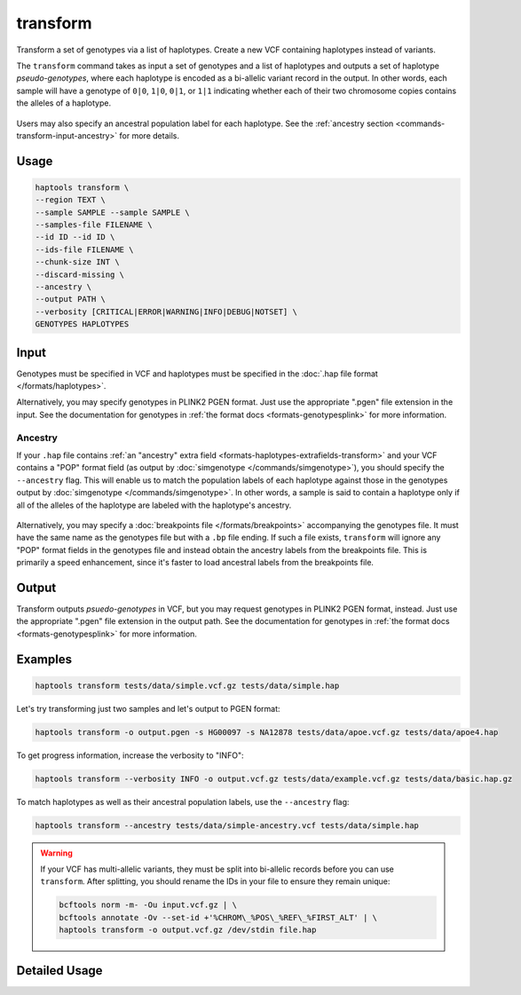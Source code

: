 .. _commands-transform:


transform
=========

Transform a set of genotypes via a list of haplotypes. Create a new VCF containing haplotypes instead of variants.

The ``transform`` command takes as input a set of genotypes and a list of haplotypes and outputs a set of haplotype *pseudo-genotypes*, where each haplotype is encoded as a bi-allelic variant record in the output. In other words, each sample will have a genotype of ``0|0``, ``1|0``, ``0|1``, or ``1|1`` indicating whether each of their two chromosome copies contains the alleles of a haplotype.

.. figure:: https://drive.google.com/uc?id=1GyluoQ3IeGXo9FjWsCC3XwaRuflr68pn
  :figwidth: 600
  :align: center
  :alt: Transforming genotypes via haplotypes

Users may also specify an ancestral population label for each haplotype. See the :ref:`ancestry section <commands-transform-input-ancestry>` for more details.

Usage
~~~~~
.. code-block:: bash

	haptools transform \
	--region TEXT \
	--sample SAMPLE --sample SAMPLE \
	--samples-file FILENAME \
	--id ID --id ID \
	--ids-file FILENAME \
	--chunk-size INT \
	--discard-missing \
	--ancestry \
	--output PATH \
	--verbosity [CRITICAL|ERROR|WARNING|INFO|DEBUG|NOTSET] \
	GENOTYPES HAPLOTYPES

Input
~~~~~
Genotypes must be specified in VCF and haplotypes must be specified in the :doc:`.hap file format </formats/haplotypes>`.

Alternatively, you may specify genotypes in PLINK2 PGEN format. Just use the appropriate ".pgen" file extension in the input. See the documentation for genotypes in :ref:`the format docs <formats-genotypesplink>` for more information.

.. _commands-transform-input-ancestry:

Ancestry
--------
If your ``.hap`` file contains :ref:`an "ancestry" extra field <formats-haplotypes-extrafields-transform>` and your VCF contains a "POP" format field (as output by :doc:`simgenotype </commands/simgenotype>`), you should specify the ``--ancestry`` flag.
This will enable us to match the population labels of each haplotype against those in the genotypes output by :doc:`simgenotype </commands/simgenotype>`.
In other words, a sample is said to contain a haplotype only if all of the alleles of the haplotype are labeled with the haplotype's ancestry.

.. figure:: https://drive.google.com/uc?id=1uQ08d6X0vdbyLOXDN9evdjPlnqdpI_3k
  :figwidth: 600
  :align: center
  :alt: Transforming via ancestry labels

Alternatively, you may specify a :doc:`breakpoints file </formats/breakpoints>` accompanying the genotypes file. It must have the same name as the genotypes file but with a ``.bp`` file ending. If such a file exists, ``transform`` will ignore any "POP" format fields in the genotypes file and instead obtain the ancestry labels from the breakpoints file. This is primarily a speed enhancement, since it's faster to load ancestral labels from the breakpoints file.

Output
~~~~~~
Transform outputs *psuedo-genotypes* in VCF, but you may request genotypes in PLINK2 PGEN format, instead. Just use the appropriate ".pgen" file extension in the output path. See the documentation for genotypes in :ref:`the format docs <formats-genotypesplink>` for more information.

Examples
~~~~~~~~
.. code-block:: bash

	haptools transform tests/data/simple.vcf.gz tests/data/simple.hap

Let's try transforming just two samples and let's output to PGEN format:

.. code-block:: bash

	haptools transform -o output.pgen -s HG00097 -s NA12878 tests/data/apoe.vcf.gz tests/data/apoe4.hap

To get progress information, increase the verbosity to "INFO":

.. code-block:: bash

	haptools transform --verbosity INFO -o output.vcf.gz tests/data/example.vcf.gz tests/data/basic.hap.gz

To match haplotypes as well as their ancestral population labels, use the ``--ancestry`` flag:

.. code-block:: bash

	haptools transform --ancestry tests/data/simple-ancestry.vcf tests/data/simple.hap

.. warning::
	If your VCF has multi-allelic variants, they must be split into bi-allelic records before you can use ``transform``. After splitting, you should rename the IDs in your file to ensure they remain unique:

	.. code-block:: bash

		bcftools norm -m- -Ou input.vcf.gz | \
		bcftools annotate -Ov --set-id +'%CHROM\_%POS\_%REF\_%FIRST_ALT' | \
		haptools transform -o output.vcf.gz /dev/stdin file.hap


Detailed Usage
~~~~~~~~~~~~~~

.. click:: haptools.__main__:main
   :prog: haptools
   :nested: full
   :commands: transform
